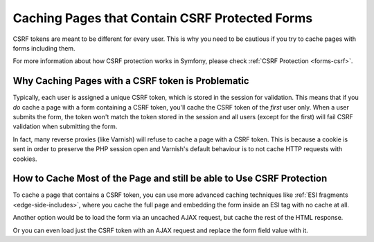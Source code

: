 .. index::
    single: Cache; CSRF; Forms

Caching Pages that Contain CSRF Protected Forms
===============================================

CSRF tokens are meant to be different for every user. This is why you
need to be cautious if you try to cache pages with forms including them.

For more information about how CSRF protection works in Symfony, please
check :ref:`CSRF Protection <forms-csrf>`.

Why Caching Pages with a CSRF token is Problematic
--------------------------------------------------

Typically, each user is assigned a unique CSRF token, which is stored in
the session for validation. This means that if you *do* cache a page with
a form containing a CSRF token, you'll cache the CSRF token of the *first*
user only. When a user submits the form, the token won't match the token
stored in the session and all users (except for the first) will fail CSRF
validation when submitting the form.

In fact, many reverse proxies (like Varnish) will refuse to cache a page
with a CSRF token. This is because a cookie is sent in order to preserve
the PHP session open and Varnish's default behaviour is to not cache HTTP
requests with cookies.

How to Cache Most of the Page and still be able to Use CSRF Protection
----------------------------------------------------------------------

To cache a page that contains a CSRF token, you can use more advanced caching
techniques like :ref:`ESI fragments <edge-side-includes>`, where you cache
the full page and embedding the form inside an ESI tag with no cache at all.

Another option would be to load the form via an uncached AJAX request, but
cache the rest of the HTML response.

Or you can even load just the CSRF token with an AJAX request and replace the
form field value with it.

.. _`Cross-site request forgery`: http://en.wikipedia.org/wiki/Cross-site_request_forgery
.. _`Security CSRF Component`: https://github.com/symfony/security-csrf